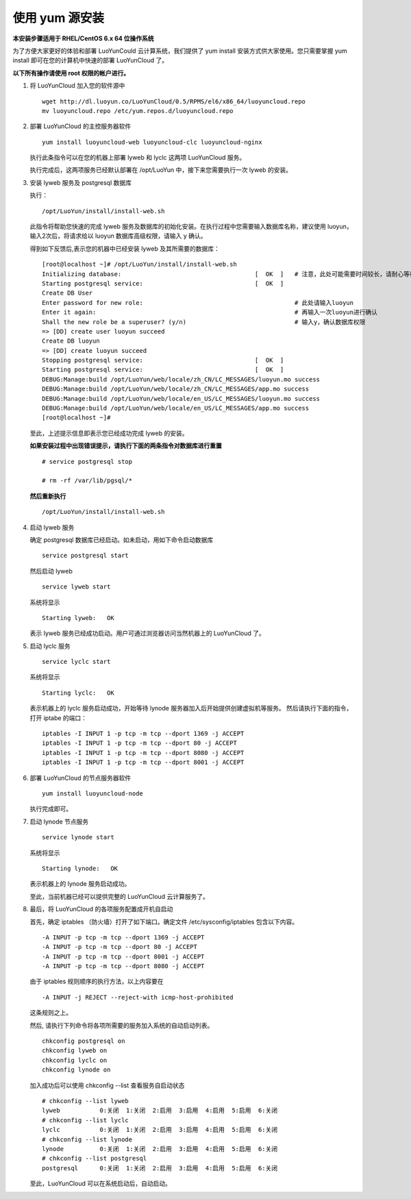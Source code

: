 .. _install-yum:

使用 yum 源安装
-------------------------
**本安装步骤适用于 RHEL/CentOS 6.x 64 位操作系统**

为了方便大家更好的体验和部署 LuoYunCould 云计算系统，我们提供了 yum install 安装方式供大家使用。您只需要掌握 yum install 即可在您的计算机中快速的部署 LuoYunCloud 了。 

**以下所有操作请使用 root 权限的帐户进行。**

1. 将 LuoYunCloud 加入您的软件源中 ::

     wget http://dl.luoyun.co/LuoYunCloud/0.5/RPMS/el6/x86_64/luoyuncloud.repo
     mv luoyuncloud.repo /etc/yum.repos.d/luoyuncloud.repo

#. 部署 LuoYunCloud 的主控服务器软件 ::

     yum install luoyuncloud-web luoyuncloud-clc luoyuncloud-nginx

   执行此条指令可以在您的机器上部署 lyweb 和 lyclc 这两项 LuoYunCloud 服务。

   执行完成后，这两项服务已经默认部署在 /opt/LuoYun 中，接下来您需要执行一次 lyweb 的安装。

3. 安装 lyweb 服务及 postgresql 数据库

   执行： ::

     /opt/LuoYun/install/install-web.sh

   此指令将帮助您快速的完成 lyweb 服务及数据库的初始化安装。在执行过程中您需要输入数据库名称，建议使用 luoyun，输入2次后，将请求给以 luoyun 数据库高级权限，请输入 y 确认。

   得到如下反馈后,表示您的机器中已经安装 lyweb 及其所需要的数据库： ::
     
     [root@localhost ~]# /opt/LuoYun/install/install-web.sh
     Initializing database:                                     [  OK  ]   # 注意，此处可能需要时间较长，请耐心等待即可。
     Starting postgresql service:                               [  OK  ]
     Create DB User
     Enter password for new role:                                          # 此处请输入luoyun
     Enter it again:                                                       # 再输入一次luoyun进行确认
     Shall the new role be a superuser? (y/n)                              # 输入y，确认数据库权限
     => [DD] create user luoyun succeed
     Create DB luoyun
     => [DD] create luoyun succeed
     Stopping postgresql service:                               [  OK  ]
     Starting postgresql service:                               [  OK  ]
     DEBUG:Manage:build /opt/LuoYun/web/locale/zh_CN/LC_MESSAGES/luoyun.mo success
     DEBUG:Manage:build /opt/LuoYun/web/locale/zh_CN/LC_MESSAGES/app.mo success
     DEBUG:Manage:build /opt/LuoYun/web/locale/en_US/LC_MESSAGES/luoyun.mo success
     DEBUG:Manage:build /opt/LuoYun/web/locale/en_US/LC_MESSAGES/app.mo success
     [root@localhost ~]#

   至此，上述提示信息即表示您已经成功完成 lyweb 的安装。

   **如果安装过程中出现错误提示，请执行下面的两条指令对数据库进行重置** 
   ::
   
      # service postgresql stop

      # rm -rf /var/lib/pgsql/*

   **然后重新执行** 

   ::
   
      /opt/LuoYun/install/install-web.sh 

#. 启动 lyweb 服务

   确定 postgresql 数据库已经启动。如未启动，用如下命令启动数据库 ::
     
     service postgresql start

   然后启动 lyweb ::

     service lyweb start
     
   系统将显示 ::

     Starting lyweb:   OK
   
   表示 lyweb 服务已经成功启动。用户可通过浏览器访问当然机器上的 LuoYunCloud 了。 

#. 启动 lyclc 服务 ::

     service lyclc start

   系统将显示 ::

     Starting lyclc:   OK

   表示机器上的 lyclc 服务启动成功，开始等待 lynode 服务器加入后开始提供创建虚拟机等服务。
   然后请执行下面的指令，打开 iptabe 的端口： ::

     iptables -I INPUT 1 -p tcp -m tcp --dport 1369 -j ACCEPT
     iptables -I INPUT 1 -p tcp -m tcp --dport 80 -j ACCEPT
     iptables -I INPUT 1 -p tcp -m tcp --dport 8080 -j ACCEPT
     iptables -I INPUT 1 -p tcp -m tcp --dport 8001 -j ACCEPT

      
#. 部署 LuoYunCloud 的节点服务器软件 ::

     yum install luoyuncloud-node

   执行完成即可。 

#. 启动 lynode 节点服务 ::

     service lynode start

   系统将显示 ::

     Starting lynode:   OK

   表示机器上的 lynode 服务启动成功。

   至此，当前机器已经可以提供完整的 LuoYunCloud 云计算服务了。 

#. 最后，将 LuoYunCloud 的各项服务配置成开机自启动

   首先，确定 iptables （防火墙）打开了如下端口。确定文件 /etc/sysconfig/iptables 包含以下内容。 ::

     -A INPUT -p tcp -m tcp --dport 1369 -j ACCEPT
     -A INPUT -p tcp -m tcp --dport 80 -j ACCEPT
     -A INPUT -p tcp -m tcp --dport 8001 -j ACCEPT
     -A INPUT -p tcp -m tcp --dport 8080 -j ACCEPT

   由于 iptables 规则顺序的执行方法，以上内容要在 ::

     -A INPUT -j REJECT --reject-with icmp-host-prohibited

   这条规则之上。

   然后, 请执行下列命令将各项所需要的服务加入系统的自动启动列表。 ::

     chkconfig postgresql on
     chkconfig lyweb on
     chkconfig lyclc on
     chkconfig lynode on
   
   加入成功后可以使用 chkconfig --list 查看服务自启动状态 ::

     # chkconfig --list lyweb
     lyweb           0:关闭  1:关闭  2:启用  3:启用  4:启用  5:启用  6:关闭
     # chkconfig --list lyclc
     lyclc           0:关闭  1:关闭  2:启用  3:启用  4:启用  5:启用  6:关闭
     # chkconfig --list lynode
     lynode          0:关闭  1:关闭  2:启用  3:启用  4:启用  5:启用  6:关闭
     # chkconfig --list postgresql
     postgresql      0:关闭  1:关闭  2:启用  3:启用  4:启用  5:启用  6:关闭

     
   至此，LuoYunCloud 可以在系统启动后，自动启动。 

